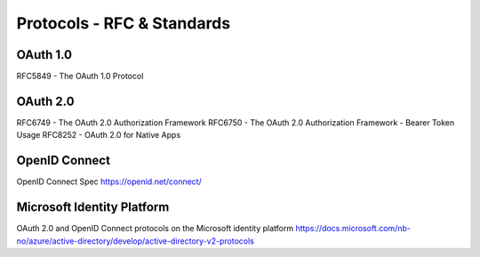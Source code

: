 Protocols - RFC & Standards 
===========================


OAuth 1.0
---------
RFC5849 - The OAuth 1.0 Protocol

OAuth 2.0
---------
RFC6749 - The OAuth 2.0 Authorization Framework
RFC6750 - The OAuth 2.0 Authorization Framework - Bearer Token Usage
RFC8252 - OAuth 2.0 for Native Apps

OpenID Connect
--------------
OpenID Connect Spec https://openid.net/connect/

Microsoft Identity Platform
---------------------------
OAuth 2.0 and OpenID Connect protocols on the Microsoft identity platform
https://docs.microsoft.com/nb-no/azure/active-directory/develop/active-directory-v2-protocols


